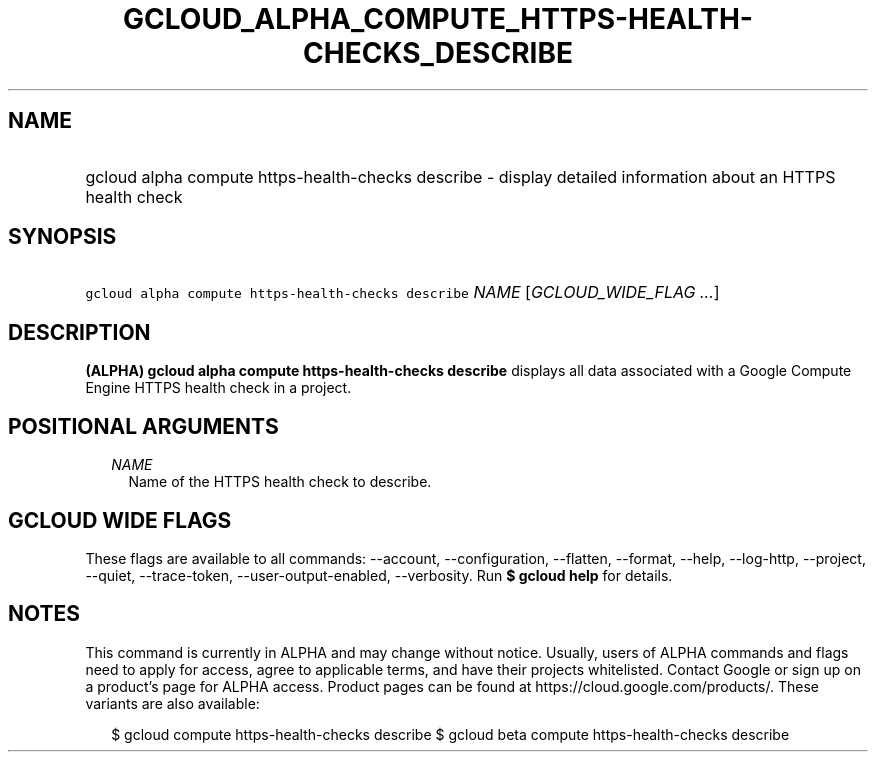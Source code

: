 
.TH "GCLOUD_ALPHA_COMPUTE_HTTPS\-HEALTH\-CHECKS_DESCRIBE" 1



.SH "NAME"
.HP
gcloud alpha compute https\-health\-checks describe \- display detailed information about an HTTPS health check



.SH "SYNOPSIS"
.HP
\f5gcloud alpha compute https\-health\-checks describe\fR \fINAME\fR [\fIGCLOUD_WIDE_FLAG\ ...\fR]



.SH "DESCRIPTION"

\fB(ALPHA)\fR \fBgcloud alpha compute https\-health\-checks describe\fR displays
all data associated with a Google Compute Engine HTTPS health check in a
project.



.SH "POSITIONAL ARGUMENTS"

.RS 2m
.TP 2m
\fINAME\fR
Name of the HTTPS health check to describe.


.RE
.sp

.SH "GCLOUD WIDE FLAGS"

These flags are available to all commands: \-\-account, \-\-configuration,
\-\-flatten, \-\-format, \-\-help, \-\-log\-http, \-\-project, \-\-quiet,
\-\-trace\-token, \-\-user\-output\-enabled, \-\-verbosity. Run \fB$ gcloud
help\fR for details.



.SH "NOTES"

This command is currently in ALPHA and may change without notice. Usually, users
of ALPHA commands and flags need to apply for access, agree to applicable terms,
and have their projects whitelisted. Contact Google or sign up on a product's
page for ALPHA access. Product pages can be found at
https://cloud.google.com/products/. These variants are also available:

.RS 2m
$ gcloud compute https\-health\-checks describe
$ gcloud beta compute https\-health\-checks describe
.RE

